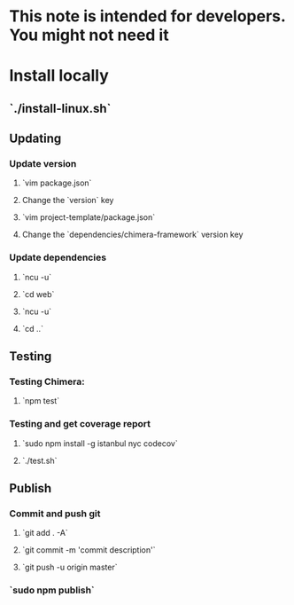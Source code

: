 * This note is intended for developers. You might not need it
* Install locally
** `./install-linux.sh`
** Updating
*** Update version
**** `vim package.json`
**** Change the `version` key
**** `vim project-template/package.json`
**** Change the `dependencies/chimera-framework` version key
*** Update dependencies
**** `ncu -u`
**** `cd web`
**** `ncu -u`
**** `cd ..`
** Testing
*** Testing Chimera:
**** `npm test`
*** Testing and get coverage report
**** `sudo npm install -g istanbul nyc codecov`
**** `./test.sh`
** Publish
*** Commit and push git
**** `git add . -A`
**** `git commit -m 'commit description'`
**** `git push -u origin master`
*** `sudo npm publish`
